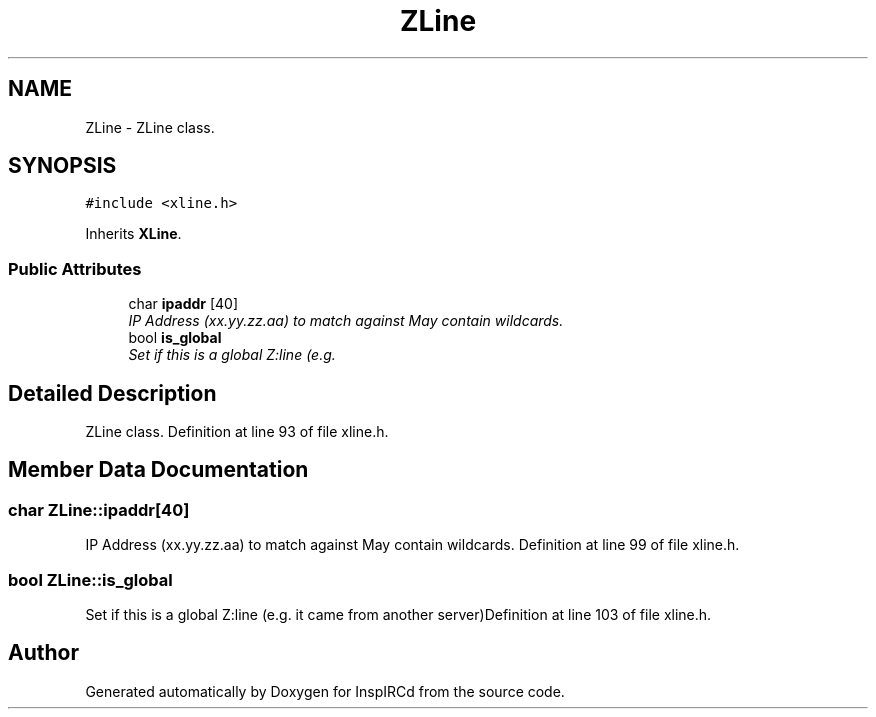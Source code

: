 .TH "ZLine" 3 "15 May 2005" "InspIRCd" \" -*- nroff -*-
.ad l
.nh
.SH NAME
ZLine \- ZLine class.  

.PP
.SH SYNOPSIS
.br
.PP
\fC#include <xline.h>\fP
.PP
Inherits \fBXLine\fP.
.PP
.SS "Public Attributes"

.in +1c
.ti -1c
.RI "char \fBipaddr\fP [40]"
.br
.RI "\fIIP Address (xx.yy.zz.aa) to match against May contain wildcards. \fP"
.ti -1c
.RI "bool \fBis_global\fP"
.br
.RI "\fISet if this is a global Z:line (e.g. \fP"
.in -1c
.SH "Detailed Description"
.PP 
ZLine class. Definition at line 93 of file xline.h.
.SH "Member Data Documentation"
.PP 
.SS "char \fBZLine::ipaddr\fP[40]"
.PP
IP Address (xx.yy.zz.aa) to match against May contain wildcards. Definition at line 99 of file xline.h.
.SS "bool \fBZLine::is_global\fP"
.PP
Set if this is a global Z:line (e.g. it came from another server)Definition at line 103 of file xline.h.

.SH "Author"
.PP 
Generated automatically by Doxygen for InspIRCd from the source code.
